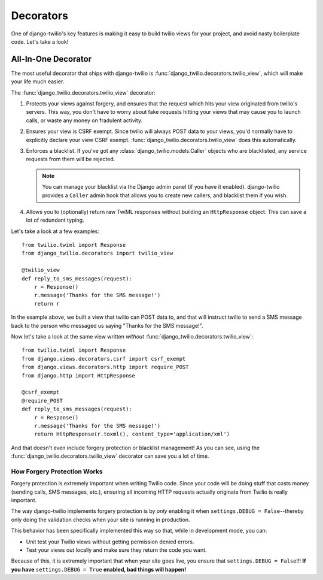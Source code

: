 Decorators
==========

One of django-twilio's key features is making it easy to build twilio views for
your project, and avoid nasty boilerplate code. Let's take a look!

All-In-One Decorator
--------------------

The most useful decorator that ships with django-twilio is
:func:`django_twilio.decorators.twilio_view`, which will make your life much
easier.

The :func:`django_twilio.decorators.twilio_view` decorator:

1. Protects your views against forgery, and ensures that the request which hits
   your view originated from twilio's servers. This way, you don't have to
   worry about fake requests hitting your views that may cause you to launch
   calls, or waste any money on fradulent activity.

2. Ensures your view is CSRF exempt. Since twilio will always POST data to your
   views, you'd normally have to explicitly declare your view CSRF exempt.
   :func:`django_twilio.decorators.twilio_view` does this automatically.

3. Enforces a blacklist. If you've got any
   :class:`django_twilio.models.Caller` objects who are blacklisted, any
   service requests from them will be rejected.

   .. note::
      You can manage your blacklist via the Django admin panel (if you have it
      enabled). django-twilio provides a ``Caller`` admin hook that allows you
      to create new callers, and blacklist them if you wish.

4. Allows you to (optionally) return raw TwiML responses without building an
   ``HttpResponse`` object. This can save a lot of redundant typing.

Let's take a look at a few examples::

    from twilio.twiml import Response
    from django_twilio.decorators import twilio_view

    @twilio_view
    def reply_to_sms_messages(request):
        r = Response()
        r.message('Thanks for the SMS message!')
        return r

In the example above, we built a view that twilio can POST data to, and that
will instruct twilio to send a SMS message back to the person who messaged us
saying "Thanks for the SMS message!".

Now let's take a look at the same view written *without*
:func:`django_twilio.decorators.twilio_view`::

    from twilio.twiml import Response
    from django.views.decorators.csrf import csrf_exempt
    from django.views.decorators.http import require_POST
    from django.http import HttpResponse

    @csrf_exempt
    @require_POST
    def reply_to_sms_messages(request):
        r = Response()
        r.message('Thanks for the SMS message!')
        return HttpResponse(r.toxml(), content_type='application/xml')

And that doesn't even include forgery protection or blacklist management! As
you can see, using the :func:`django_twilio.decorators.twilio_view` decorator
can save you a lot of time.


How Forgery Protection Works
****************************

Forgery protection is extremely important when writing Twilio code. Since your
code will be doing stuff that costs money (sending calls, SMS messages,
etc.), ensuring all incoming HTTP requests actually originate from Twilio is
really important.

The way django-twilio implements forgery protection is by *only* enabling it
when ``settings.DEBUG = False``--thereby only doing the validation checks when
your site is running in production.

This behavior has been specifically implemented this way so that, while in
development mode, you can:

* Unit test your Twilio views without getting permission denied errors.
* Test your views out locally and make sure they return the code you want.

Because of this, it is extremely important that when your site goes live, you
ensure that ``settings.DEBUG = False``!!! **If you have**
``settings.DEBUG = True`` **enabled, bad things will happen!**
